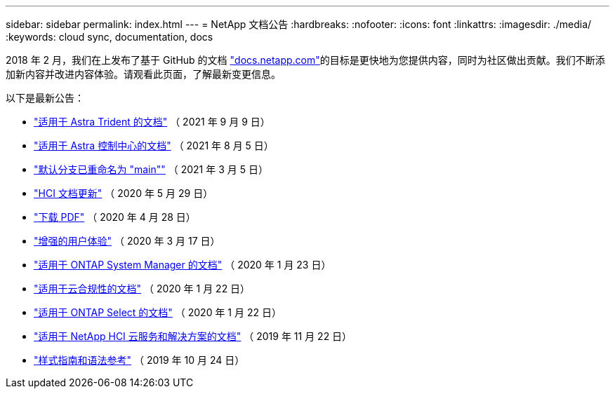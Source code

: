---
sidebar: sidebar 
permalink: index.html 
---
= NetApp 文档公告
:hardbreaks:
:nofooter: 
:icons: font
:linkattrs: 
:imagesdir: ./media/
:keywords: cloud sync, documentation, docs


[role="lead"]
2018 年 2 月，我们在上发布了基于 GitHub 的文档 https://docs.netapp.com["docs.netapp.com"^]的目标是更快地为您提供内容，同时为社区做出贡献。我们不断添加新内容并改进内容体验。请观看此页面，了解最新变更信息。

以下是最新公告：

* link:astra-trident.html["适用于 Astra Trident 的文档"] （ 2021 年 9 月 9 日）
* link:astra_control_center.html["适用于 Astra 控制中心的文档"] （ 2021 年 8 月 5 日）
* link:default-branch-rename.html["默认分支已重命名为 "main""] （ 2021 年 3 月 5 日）
* link:hci-update.html["HCI 文档更新"] （ 2020 年 5 月 29 日）
* link:pdfs.html["下载 PDF"] （ 2020 年 4 月 28 日）
* link:look-and-feel.html["增强的用户体验"] （ 2020 年 3 月 17 日）
* link:ontap-system-manager.html["适用于 ONTAP System Manager 的文档"] （ 2020 年 1 月 23 日）
* link:cloud-compliance.html["适用于云合规性的文档"] （ 2020 年 1 月 22 日）
* link:ontap-select.html["适用于 ONTAP Select 的文档"] （ 2020 年 1 月 22 日）
* link:hci.html["适用于 NetApp HCI 云服务和解决方案的文档"] （ 2019 年 11 月 22 日）
* link:style-and-syntax.html["样式指南和语法参考"] （ 2019 年 10 月 24 日）

